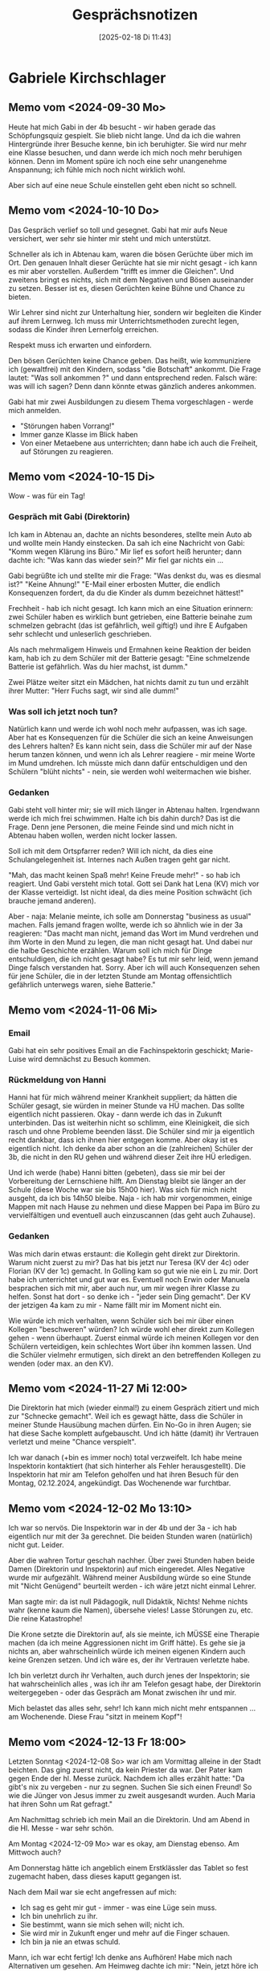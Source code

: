 #+title:      Gesprächsnotizen
#+date:       [2025-02-18 Di 11:43]
#+filetags:   :memo:
#+identifier: 20250218T114330
#+STARTUP: fnadjust
#+STARTUP: showall

* Gabriele Kirchschlager

** Memo vom <2024-09-30 Mo>
Heute hat mich Gabi in der 4b besucht - wir haben gerade das Schöpfungsquiz gespielt. Sie blieb nicht lange. Und da ich die wahren Hintergründe ihrer Besuche kenne, bin ich beruhigter. Sie wird nur mehr eine Klasse besuchen, und dann werde ich mich noch mehr beruhigen können. Denn im Moment spüre ich noch eine sehr unangenehme Anspannung; ich fühle mich noch nicht wirklich wohl.

Aber sich auf eine neue Schule einstellen geht eben nicht so schnell.

** Memo vom <2024-10-10 Do>
Das Gespräch verlief so toll und gesegnet. Gabi hat mir aufs Neue versichert, wer sehr sie hinter mir steht und mich unterstützt.

Schneller als ich in Abtenau kam, waren die bösen Gerüchte über mich im Ort. Den genauen Inhalt dieser Gerüchte hat sie mir nicht gesagt - ich kann es mir aber vorstellen. Außerdem "trifft es immer die Gleichen". Und zweitens bringt es nichts, sich mit dem Negativen und Bösen auseinander zu setzen. Besser ist es, diesen Gerüchten keine Bühne und Chance zu bieten. 

Wir Lehrer sind nicht zur Unterhaltung hier, sondern wir begleiten die Kinder auf ihrem Lernweg. Ich muss mir Unterrichtsmethoden zurecht legen, sodass die Kinder ihren Lernerfolg erreichen.

Respekt muss ich erwarten und einfordern.

Den bösen Gerüchten keine Chance geben. Das heißt, wie kommuniziere ich (gewaltfrei) mit den Kindern, sodass "die Botschaft" ankommt. Die Frage lautet: "Was soll ankommen ?" und dann entsprechend reden. Falsch wäre: was will ich sagen? Denn dann könnte etwas gänzlich anderes ankommen.

Gabi hat mir zwei Ausbildungen zu diesem Thema vorgeschlagen - werde mich anmelden.

- "Störungen haben Vorrang!"
- Immer ganze Klasse im Blick haben
- Von einer Metaebene aus unterrichten; dann habe ich auch die Freiheit, auf Störungen zu reagieren.


** Memo vom <2024-10-15 Di>
Wow - was für ein Tag!

*** Gespräch mit Gabi (Direktorin)
Ich kam in Abtenau an, dachte an nichts besonderes, stellte mein Auto ab und wollte mein Handy einstecken. Da sah ich eine Nachricht von Gabi: "Komm wegen Klärung ins Büro." Mir lief es sofort heiß herunter; dann dachte ich: "Was kann das wieder sein?" Mir fiel gar nichts ein ...

Gabi begrüßte ich und stellte mir die Frage: "Was denkst du, was es diesmal ist?" "Keine Ahnung!" "E-Mail einer erbosten Mutter, die endlich Konsequenzen fordert, da du die Kinder als dumm bezeichnet hättest!"

Frechheit - hab ich nicht gesagt. Ich kann mich an eine Situation erinnern: zwei Schüler haben es wirklich bunt getrieben, eine Batterie beinahe zum schmelzen gebracht (das ist gefährlich, weil giftig!) und ihre E Aufgaben sehr schlecht und unleserlich geschrieben.

Als nach mehrmaligem Hinweis und Ermahnen keine Reaktion der beiden kam, hab ich zu dem Schüler mit der Batterie gesagt: "Eine schmelzende Batterie ist gefährlich. Was du hier machst, ist dumm."

Zwei Plätze weiter sitzt ein Mädchen, hat nichts damit zu tun und erzählt ihrer Mutter: "Herr Fuchs sagt, wir sind alle dumm!" 

*** Was soll ich jetzt noch tun?
Natürlich kann und werde ich wohl noch mehr aufpassen, was ich sage. Aber hat es Konsequenzen für die Schüler die sich an keine Anweisungen des Lehrers halten? Es kann nicht sein, dass die Schüler mir auf der Nase herum tanzen können, und wenn ich als Lehrer reagiere - mir meine Worte im Mund umdrehen. Ich müsste mich dann dafür entschuldigen und den Schülern "blüht nichts" - nein, sie werden wohl weitermachen wie bisher.

*** Gedanken
Gabi steht voll hinter mir; sie will mich länger in Abtenau halten. Irgendwann werde ich mich frei schwimmen. Halte ich bis dahin durch? Das ist die Frage. Denn jene Personen, die meine Feinde sind und mich nicht in Abtenau haben wollen, werden nicht locker lassen.

Soll ich mit dem Ortspfarrer reden? Will ich nicht, da dies eine Schulangelegenheit ist. Internes nach Außen tragen geht gar nicht.

"Mah, das macht keinen Spaß mehr! Keine Freude mehr!" - so hab ich reagiert. Und Gabi versteht mich total. Gott sei Dank hat Lena (KV) mich vor der Klasse verteidigt. Ist nicht ideal, da dies meine Position schwächt (ich brauche jemand anderen).

Aber - naja: Melanie meinte, ich solle am Donnerstag "business as usual" machen. Falls jemand fragen wollte, werde ich so ähnlich wie in der 3a reagieren: "Das macht man nicht, jemand das Wort im Mund verdrehen und ihm Worte in den Mund zu legen, die man nicht gesagt hat. Und dabei nur die halbe Geschichte erzählen. Warum soll ich mich für Dinge entschuldigen, die ich nicht gesagt habe? Es tut mir sehr leid, wenn jemand Dinge falsch verstanden hat. Sorry. Aber ich will auch Konsequenzen sehen für jene Schüler, die in der letzten Stunde am Montag offensichtlich gefährlich unterwegs waren, siehe Batterie."

** Memo vom <2024-11-06 Mi>

*** Email
Gabi hat ein sehr positives Email an die Fachinspektorin geschickt; Marie-Luise wird demnächst zu Besuch kommen.

*** Rückmeldung von Hanni
:PROPERTIES:
:CUSTOM_ID: h:268b02bd-abdd-4be3-9de2-96faf6ac4aee
:END:
Hanni hat für mich während meiner Krankheit suppliert; da hätten die Schüler gesagt, sie würden in meiner Stunde va HÜ machen. Das sollte eigentlich nicht passieren. Okay - dann werde ich das in Zukunft unterbinden. Das ist weiterhin nicht so schlimm, eine Kleinigkeit, die sich rasch und ohne Probleme beenden lässt. Die Schüler sind mir ja eigentlich recht dankbar, dass ich ihnen hier entgegen komme. Aber okay ist es eigentlich nicht. Ich denke da aber schon an die (zahlreichen) Schüler der 3b, die nicht in den RU gehen und während dieser Zeit ihre HÜ erledigen.

Und ich werde (habe) Hanni bitten (gebeten), dass sie mir bei der Vorbereitung der Lernschiene hilft. Am Dienstag bleibt sie länger an der Schule (diese Woche war sie bis 15h00 hier). Was sich für mich nicht ausgeht, da ich bis 14h50 bleibe. Naja - ich hab mir vorgenommen, einige Mappen mit nach Hause zu nehmen und diese Mappen bei Papa im Büro zu vervielfältigen und eventuell auch einzuscannen (das geht auch Zuhause). 

*** Gedanken
Was mich darin etwas erstaunt: die Kollegin geht direkt zur Direktorin. Warum nicht zuerst zu mir? Das hat bis jetzt nur Teresa (KV der 4c) oder Florian (KV der 1c) gemacht. In Golling kam so gut wie nie ein L zu mir. Dort habe ich unterrichtet und gut war es. Eventuell noch Erwin oder Manuela besprachen sich mit mir, aber auch nur, um mir wegen ihrer Klasse zu helfen. Sonst hat dort - so denke ich - "jeder sein Ding gemacht". Der KV der jetzigen 4a kam zu mir - Name fällt mir im Moment nicht ein.

Wie würde ich mich verhalten, wenn Schüler sich bei mir über einen Kollegen "beschweren" würden? Ich würde wohl eher direkt zum Kollegen gehen - wenn überhaupt. Zuerst einmal würde ich meinen Kollegen vor den Schülern verteidigen, kein schlechtes Wort über ihn kommen lassen. Und die Schüler vielmehr ermutigen, sich direkt an den betreffenden Kollegen zu wenden (oder max. an den KV).

** Memo vom <2024-11-27 Mi 12:00>
:PROPERTIES:
:CAPTURED: [2025-02-19 Mi 00:27]
:CUSTOM_ID: h:e5e8a631-43ae-4b78-82b6-b0ffcbdb2f32
:END:
Die Direktorin hat mich (wieder einmal!) zu einem Gespräch zitiert und mich zur "Schnecke gemacht". Weil ich es gewagt hätte, dass die Schüler in meiner Stunde Hausübung machen dürfen. Ein No-Go in ihren Augen; sie hat diese Sache komplett aufgebauscht. Und ich hätte (damit) ihr Vertrauen verletzt und meine "Chance verspielt".

Ich war danach (+bin es immer noch) total verzweifelt. Ich habe meine Inspektorin kontaktiert (hat sich hinterher als Fehler herausgestellt). Die Inspektorin hat mir am Telefon geholfen und hat ihren Besuch für den Montag, 02.12.2024, angekündigt. Das Wochenende war furchtbar.

** Memo vom <2024-12-02 Mo 13:10>
:PROPERTIES:
:CAPTURED: [2025-02-19 Mi 00:34]
:CUSTOM_ID: h:481007b9-b0f5-4c8e-994a-2272232450f9
:END:
Ich war so nervös. Die Inspektorin war in der 4b und der 3a - ich hab eigentlich nur mit der 3a gerechnet. Die beiden Stunden waren (natürlich) nicht gut. Leider.

Aber die wahren Tortur geschah nachher. Über zwei Stunden haben beide Damen (Direktorin und Inspektorin) auf mich eingeredet. Alles Negative wurde mir aufgezählt. Während meiner Ausbildung würde so eine Stunde mit "Nicht Genügend" beurteilt werden - ich wäre jetzt nicht einmal Lehrer.

Man sagte mir: da ist null Pädagogik, null Didaktik, Nichts! Nehme nichts wahr (kenne kaum die Namen), übersehe vieles! Lasse Störungen zu, etc. Die reine Katastrophe!

Die Krone setzte die Direktorin auf, als sie meinte, ich MÜSSE eine Therapie machen (da ich meine Aggressionen nicht im Griff hätte). Es gehe sie ja nichts an, aber wahrscheinlich würde ich meinen eigenen Kindern auch keine Grenzen setzen. Und ich wäre es, der ihr Vertrauen verletzte habe.

Ich bin verletzt durch ihr Verhalten, auch durch jenes der Inspektorin; sie hat wahrscheinlich alles , was ich ihr am Telefon gesagt habe, der Direktorin weitergegeben - oder das Gespräch am Monat zwischen ihr und mir.

Mich belastet das alles sehr, sehr! Ich kann mich nicht mehr entspannen ... am Wochenende. Diese Frau "sitzt in meinem Kopf"!

** Memo vom <2024-12-13 Fr 18:00>
:PROPERTIES:
:CAPTURED: [2025-02-19 Mi 00:49]
:END:
Letzten Sonntag <2024-12-08 So> war ich am Vormittag alleine in der Stadt beichten. Das ging zuerst nicht, da kein Priester da war. Der Pater kam gegen Ende der hl. Messe zurück. Nachdem ich alles erzählt hatte: "Da gibt's nix zu vergeben - nur zu segnen. Suchen Sie sich einen Freund! So wie die Jünger von Jesus immer zu zweit ausgesandt wurden. Auch Maria hat ihren Sohn um Rat gefragt."

Am Nachmittag schrieb ich mein Mail an die Direktorin. Und am Abend in die Hl. Messe - war sehr schön.

Am Montag <2024-12-09 Mo> war es okay, am Dienstag ebenso. Am Mittwoch auch?

Am Donnerstag hätte ich angeblich einem Erstklässler das Tablet so fest zugemacht haben, dass dieses kaputt gegangen ist.

Nach dem Mail war sie echt angefressen auf mich:
- Ich sag es geht mir gut - immer - was eine Lüge sein muss.
- Ich bin unehrlich zu ihr.
- Sie bestimmt, wann sie mich sehen will; nicht ich.
- Sie wird mir in Zukunft enger und mehr auf die Finger schauen.
- Ich bin ja nie an etwas schuld.

Mann, ich war echt fertig! Ich denke ans Aufhören! Habe mich nach Alternativen um gesehen. Am Heimweg dachte ich mir: "Nein, jetzt höre ich nicht auf. Ich weiß jetzt besser, wer Gabi ist. Muss lernen, gegen Dominas wie Gabi zu wehren!" Sie neigt zum Übertreiben und nutzt jede Möglichkeit, mich zu dominieren. Sie hat eine Wahrnehmungsstörung. Darf niemals für Bare Münze nehmen, was sie mir sagt.

Sie kümmert sich zwanghaft immer um ALLES, kann anderen Kollegen nicht vertrauen.

Bzgl. Tablet: hab mit Jacqui (KV) und dem Schüler gesprochen - alles halb so schlimm.

** Memo vom <2025-02-03 Mo>
*** Vorgehen der Direktorin
Bis zum Ende verlief die Konferenz relativ normal, sie war sehr lang. Bei der Klassenkonferenz der 3a traute ich mich nicht, meine Ideen bzgl "WZ" für Jakob, Philipp, Simon, etc. vorzubringen.

Dann erzählte Florian zum Schluss vom unglaublichen Vorgehen von Gabi gegen ihn selbst.

Florian hat E-Mails bzgl. Stundenreduktionen überprüft und hat dabei - völlig unschuldig - andere E-Mails angesehen. Dadurch entdeckte er, wie Gabi äußerst negativ über Florian an die BD und die Juristin der BD berichtet hatte (und über andere Kollegen ebenfalls). Die Vorwürfe waren alle haltlos. Im Krankenstand hat sie jede E-Mails der Schule bzw der Direktion gelesen. Und Florian auf die Finger geklopft. An einem Samstag war sie sogar in der Schule.

Zu diesem Zeitpunkt fiel mir ein Stein vom Herzen. Einerseits tat es mir schrecklich leid für Florian, andererseits sah ich, dass Gabi nicht nur mit mir, sondern auch mit anderen Kollegen ein komplett manipulatives Spiel spielte. Fruchtbar! Also hab ich meinen Mut zusammengenommen und von mir erzählt. Auch andere Kollegen berichteten von ihren Erfahrungen.

Eine rote Linie ist überschritten. Florian wird nicht mehr als Vizechef zur Verfügung stellen.

*** Was und wie sagen wir es Gabi?
Wir haben uns geeignet, uns bis zu den Ferien mit der Gewerkschaft zu treffen; und Gabi gleich nach den Ferien zur Rede zu stellen. Vielleicht - so hoffen wir - kommt sie selbst zur Einsicht, dass sie unter diesen Umständen nicht mehr die Schule leiten kann, nein: gar keine Schule mehr leiten kann.

*** Persönlich...
Wow! das war ein Hammer zum Schluss der Konferenz! Jetzt weiß ich, dass ich mich auf meine Kollegen verlassen kann. Falls sie zurückkommt, werde ich Grenzen setzen und keine Gespräche mit ihr haben.

** Memo vom <2025-04-08 Di 09:40> mit Gabi
:PROPERTIES:
:CAPTURED: [2025-04-08 Di 09:05]
:CUSTOM_ID: h:860a856c-fe48-4d29-8af9-38182547da03
:END:
Zusammenfassung des Telefonats mit Fr. Doppler:
- Beschwerden der Eltern
- Mangel an Disziplin in einigen Klassen; manche Schüler haben mich bis zum Äußersten gereizt und ich hab sicher auch Dinge gesagt, die ich nicht hätte sagen sollen.
- Eltern drohen, falls ich im Herbst weiter in Abtenau unterrichte, dass sie die Kinder vom RU abmelden
- Nichts, was eine Suspendierung rechtfertigen würde
- In Abtenau nicht mehr möglich
- es gibt an anderen Schulen kaum freie Stunden

... Daher bleibt mir kaum eine andere Lösung, als mir einen Job außerhalb der Schule zu suchen. Was mir Fr. Doppler mit Nachdruck empfohlen hat. Diesen Gedanken hatte ich schon - auch in ruhigen Stunden. Kommt mir daher als gute Lösung vor, allerdings die Art und Weise wie mir das kommuniziert wurde, ... empfinde ich nicht als fair (kein Angebot eines persönlichen Gesprächs, nur übers Telefon, ...)

Ich will noch etwas sagen bzgl. meiner Situation in Abtenau:
- neue Schule, Kollegen, Schüler; Lernschiene
- spürte seit meiner Ankunft, dass die Relation zw Schulleitung und Kollegium angespannt ist.
- die Gespräche mit dir, Gabi, haben mir immer weniger geholfen
- ich wusste nicht, an welchen Kollegen ich mich wenden könnte (das änderte sich erst nach den Weihnachtsferien)
- das hat mich nicht gerade stabilisiert; die Kinder haben das sicher gespürt, und gerade in den schwierigen Klassen hat das noch weniger geholfen, im Gegenteil
- Knackpunkt war der Besuch von Fr. Doppler Anfang Dezember und die sehr langen Gespräche nachher
- ab dem Zeitpunkt wurde es für mich schwerer...
- Beschwerden kamen nie persönlich zu mir. 

Also: die Lösung kommt mir einigermaßen entgegen, die Art und Weise wie es zustande kommt, empfinde ich nicht als fair...

** Memo vom <2025-04-08 Di 19:15> mit Gabi
:PROPERTIES:
:CAPTURED: [2025-04-08 Di 19:15]
:CUSTOM_ID: h:54023831-54d0-4d41-b349-2c1238860bda
:END:
Das Gespräch verlief leider "schlimmer" als ich es erwartet hatte. Ich dachte, ich könnte Gabriele von meiner Situation erzählen, von meinen Gesprächen mit Fr. Doppler und sie würde mich verstehen - und das war's. Ich war wohl zu naiv.

Gabi ließ mich zu Beginn gar nicht zu Wort kommen. Sie erwähnte die massiven Beschwerden der Eltern; die Disziplinlosigkeit in den Klassen. Dem scheinbar nicht vorhandenem Inhalt, Pädagogik, Didaktik in meinen Stunden. Ich hätte einfach die Chance komplett vertan, die sie mir gegeben hat. Ich habe in all den Jahren gar keinen Erfolg bei irgendeinem Kind erreicht. Ich habe einfach gar keine Berufung und Begabung als Lehrer.

Ich hab dann das gesagt, was ich mir vorgenommen hatte - das imponierte sie kaum. Als sie mich fragte, ob ich ihr glaube, dass sie es gut mit mir meint, konnte ich ihr in aller Ruhe und Freiheit sagen: Nein, das glaube ich dir nicht.

Sie änderte dann das Thema, und meinte es gehe mir sichtbar nicht gut. Und ich sei nicht ehrlich, da ich ihr nie sage, dass es mir schlecht gehe. (Ich wäre also erst ehrlich, wenn ich die Situation erst so sehe, wie sie es sieht.) Ich müsse mir Hilfe holen. Und sie legte mir stark nahe, ich solle nach Ostern bis zum Ende des Schuljahres in Krankenstand gehen (so wie sie es gemacht habe).

Außerdem habe sie mit den KVs gesprochen und alle haben gemeint, dass seit ich an der Schule sei, wäre es in ihren Klassen mit der Disziplin nur schlechter geworden. Und ich sei an der Disziplinlosigkeit der Schüler schuld und schade dem Ruf der Schule. Sie habe sich alle Beteiligten angehört: Fr. Doppler, Eltern, KVs, Schüler, ... und mich. Und meine Sicht passt da nicht dazu - also mangle es mir an Wahrnehmung, wie die Realität wirklich sei.

Ha, ich meine, als ich davon meiner Frau erzählte, war sie zuerst entsetzt und danach haben wir als Familie nur darüber lachen müssen. Ich gehe also zu meinem Hausarzt und bitte ihn, mich krank zu schreiben? Er wird mir ins Gesicht lachen!

Was mich so ärgert, dass die Verantwortlichen der Kirche sich auf das Urteil einer kranken Person stützen und darauf ihre Entscheidungen treffen. Diese sind dann arg für mich.

** Memo vom <2025-04-24 Do 07:30> mit Gabriele
:PROPERTIES:
:CAPTURED: [2025-04-25 Fr 08:10]
:END:
Gabi hat es mir nicht erlaubt, z.B. nur für eine Stunde heute am Elternsprechtag anwesend zu sein (da aus Erfahrung kaum jemand zu mir kommt). Ich habe eine volle LV also muss ich die ganze Zeit anwesend sein.

Florian hat sich super für mich eingesetzt; es war nichts zu machen. (Stand heute VM, 08:00, hat sich erst eine Mutter der 3c eingetragen.)

In einem zweiten Punkt hat Gabi versucht, mir eine Falschaussage gegenüber Marie-Luise unterzuschieben. Gott sei Dank war aber damals (Dienstag vor den Osterferien) Hanni als Zeugin anwesend. Es geht um folgenden Vorfall:

Nach unserem Gespräch am Dienstag verließen Hanni und ich das Büro von Gabi. Wir gingen Richtung Container und blieben im Stiegenhaus stehen. Da öffnete Gabi ihre Tür und fragte mich, ob sie "es" am Mittwoch bei der Konferenz sage solle? Ich verneinte das: "Nein ich will das nicht; sag bitte nichts." "Okay." Am selben Dienstag hat sie mir eine WhatsApp Nachricht geschickt: Per Anweisung seien meine Stunden ab September ausgeschrieben, will ich es sagen oder soll sie es machen? Ich antwortete: Mach du das. (Daumen hoch von Gabi) Und so hab ich es auch damals notiert und Marie-Luise weitergegeben und Anton (PV) gesagt.

Und beim heutigen Gespräch (am Do, 24.4.2025) hat Gabi behauptet, es wäre anders gewesen: sie hätte mich Gang das gefragt, was sie mir als WhatsApp geschickt hat. Sie meint, im Gang hätte sie mich gefragt, ob ich oder sie es sagen sollen. Und sie wollte ihre Aussage auch so im Protokoll haben - und nicht meine.

Gott sei Dank kann Hanni meine eigene Aussage bezeugen. Deshalb hab ich auch Marie-Luise kontaktiert - die sich natürlich immer weniger auskennt (das artet in einen Kleinkrieg aus). Am NM hab ich Anton angerufen; falls ich  das Protokoll unterschreiben soll, kann ich zuerst einen Zusatz hineinschreiben (mit Vorbehalt, dass jener Punkt nicht der Wahrheit entspricht, es gibt eine Zeugin; dann eine Fotokopie für mich anfordern; und erst, wenn ich die Fotokopie in Händen halte, das Protokoll unterschreiben. Sollte Gabi fragen: Warum? kann ich sagen: für das Gericht. Dann schläft sie einmal ein paar Nächte schlecht.)


* Schüler

* Lehrerkollegen

** Memo vom <2025-03-11 Di 08:45> mit Marius
:PROPERTIES:
:CAPTURED: [2025-03-11 Di 09:02]
:END:
Gespräch va über das Verhalten der 3a; es ist so schade, wie viel Energie dafür draufgeht. In der Pubertät werden große Teile des Gehirns umgebaut, da sterben Gehirnareale /-zellen ab; was bestimmte "komische" Verhaltensweisen erklären könnte. An einer grundlegenden Erziehung scheint es bei manchen tatsächlich zu mangeln.

** Memo vom <2025-04-07 Mo 13:10> mit Florian
:PROPERTIES:
:CAPTURED: [2025-04-07 Mo 09:41]
:CUSTOM_ID: h:0865b813-b0f8-4926-af76-8a81b73ebbd4
:END:
Ich werde über meine Situation berichten; meine Absicht: Hilfe bzgl. PV - wie soll / muss ich mit meinen Vorgesetzten der Kirche vorgehen? Von ihrer Seite lautet die klare Botschaft: ich kann, werde ab Herbst nicht mehr in Abtenau unterrichten. An anderen Schulen gibt es keine freie Stellen - das heißt es gibt einige, aber sehr kleine Stellen. Ich müsste daher viel herumfahren. Also bleibt eigentlich nur mehr eine Möglichkeit: ich suche mir einen neuen Job außerhalb der Schule.

Wie / warum kam es zu dieser Entscheidung? Es gab seit meiner Ankunft in Abtenau laufend Beschwerden von Seiten der Eltern. Zu Beginn tat Gabi so, als würde sie auf meiner Seite stehen, mir den Rücken freihalten. Aber mit der Zeit änderte sich der Ton, sie sprach immer wieder davon, dass "ihr Vertrauen verletzt hätte, meine Chance verspielt habe". Ich war beinahe jede Woche in ihrem Büro, weil es "schon wieder etwas gab".

Für mich ist die Zeit hier in Abtenau extrem schwierig; seit meiner Ankunft stieß ich auf offenen Widerstand von Seiten der Schüler und Eltern. Ich hab gespürt, dass es in der Schule "knistert" (v.a. zwischen uns Lehrer und Gabi). Aber ich wusste nicht, woran es lag. Erst durch die Konferenz nach Weihnachten wurden mir die Augen geöffnet. Hat mich "erleichtert", denn ich verstand - es geht nicht nur mir so mies. Konnte das Verhalten von Gabi besser einordnen.

Inhalt der Beschwerden: keine Disziplin in den Klassen, ich würde den Kindern meinen Glauben aufdrücken (ich habe mit den Kindern ein Vaterunser und manchmal ein Ave Maria gebetet). 

Anfang Dezember war es dann so schlimm für mich, dass ich komplett verzweifelt war und meine Inspektorin anrief. Sie versprach mir, mir zu helfen und kam nach Abtenau. Hat sich später als Fehler herausgestellt. Meine Inspektorin kam an einem Montag, in die 4b und 3a. Genau die beiden schlimmsten Klassen (für mich). Natürlich verliefen die Stunden schlecht. Und dann begann es: zuerst drehte mich die Inspektorin durch die Mangel, sprach mir jede didaktische und pädagogische Kompetenz ab. Nach über einer Stunde "Gespräch" ging es bei gabi weiter, wo ich von den beiden bearbeitet wurde. Gabi sagte u.a.: "Es geht mich ja nichts an, aber ich stelle ihn Frage, ob du nicht auch mit deinen eigenen Kinder schlecht umgehst. - Du brauchst eine Therapie."

Ich bin mir durchaus bewusst, dass ich mich in bestimmten Stunden zu Bemerkungen hinreißen hab lassen, die ich jetzt bereue. In diesen Stunden haben die Kinder (3a, 4b) mich auch bis zum Äußersten gereizt. Das entschuldigt meine Äußerungen nicht, aber man kann sie ev. relativieren. Und in anderen Stunden wurden mir Worte im Mund verdreht, die ich so nie gesagt habe.

Die Beschwerden der Eltern wurden nie bei mir persönlich deponiert, sondern immer zu Gabi; und jetzt zum Schluss beim Schulamt, direkt an den Rektor!

Die Inspektorin sagte im letzten Gespräch: "Ich habe Druck von oben, dass ich mich nicht früher darum, um dich gekümmert habe. Und bevor ich meinen Job verliere ...."

Keine der Beschwerden rechtfertigt eine Suspendierung; aber da es massive Beschwerden und Druck gibt ("Sollte Herr Fuchs in Abtenau bleiben, melden die Eltern ihre Kinder blockweise vom RU ab!"), bleibt nur diese Möglichkeit.

Frage: was und wie soll ich mich verhalten? Wem was schreiben? Würde es eine einvernehmliche Auflösung des Vertrages geben, bis wann erhalte ich den Lohn? So wie ich meine Inspektorin verstanden habe, würde sie das alles übers Telefon regeln. Warum? Würde ich ein Mail schreiben, würde das ihr Probleme bereiten? Oder mir?

Ich persönlich hab jede Motivation verloren, noch weiter zu unterrichten. In gewisser Weise kommt mir diese Lösung entgegen, weil ich in meinen schwierigsten Stunden aufhören wollte. Aber andererseits bin ich (und meine Frau) sehr vom Vorgehen der Kirche verletzt. Empfinde es als zutiefst unfair.

Ein "Argument" meiner Inspektorin: Gabi mag mich. Und die Situation an der Schule sei ganz anders, als ich sie geschildert habe. Und habe nix mit meiner Lage zu tun.

Wo ich eine Arbeit ab September finde werde, weiß ich noch nicht, mache mir darüber aber keine Sorgen.

Gabi will unbedingt noch vor der Konferenz ein Gespräch mit mir - da gehe ich nicht alleine hin. Vll. hätte Florian oder Hanni Zeit?

Hm, irgendwas wollte ich noch notieren ... Ach ja: die Inspektorin sprach von Kollegen, die sich freuen würden, wenn sie wieder ihre Stunden zurück erhalten würden; Kollegen, die meinen, ich wäre kein guter Lehrer, kein guter RL, ich würde es nicht rüberbringen.

Ich muss meinen Vertrag für dieses Schuljahr noch erfüllen; dh ich unterrichte noch, oder lass mich krank melden.

** Memo vom <2025-04-08 Di 19:25> mit Florian
:PROPERTIES:
:CAPTURED: [2025-04-08 Di 19:25]
:CUSTOM_ID: h:6b94b29e-e234-46d6-b629-fcf7293369db
:END:

Hab heute am Nachmittag mit Flo telefoniert; er ist entsetzt über ihre Aussagen. So kann man nicht mit Mitmenschen reden. Er als 30J. weiß das, sie mit 60 weiß es nicht? Wenn wer der Schule schade, dann ist das sie. Und die Schüler sind ganz bestimmt nicht wegen mir schlimmer. Und die Kinder in Abtenau sind nicht schlimmer und braver wie in anderen Schulen.

Er ist ein super Typ! Er hat gestern mit Katharina von der PV auch über mich gesprochen und sie hat angeboten, dass ich mich morgen bei ihr melden soll. Sie will mir helfen. Sie kann mir raten, was und wie ich dem Schulamt schreiben kann.

Was mich so ärgert, dass die Verantwortlichen der Kirche sich auf das Urteil einer kranken Person stützen und darauf ihre Entscheidungen treffen. Diese sind dann arg für mich.

** Memo vom <2025-06-10 Di 09:18> mit Alex
:PROPERTIES:
:CAPTURED: [2025-06-10 Di 09:17]
:END:
Florian und Kollegen werden Frau Mag. Gerner kontaktieren - und Toni einschalten - und sie über die Situation an der Schule zu informieren. 

Scheinbar will man im Hintergrund Frau Gerner ohne mich zu informieren einladen. Sollte ich nicht 24 Stunden vorher informiert werden, solle ich das Gespräch ablehnen.


* Eltern

* Marie-Luise Doppler

** Memo vom <2025-04-18 Fr 10:00> mit Marie-Luise Doppler
:PROPERTIES:
:CAPTURED: [2025-04-18 Fr 12:25]
:END:
Ich hatte gestern am Nachmittag und heute Vormittag Telefonate mit Marie-Luise.

An das gestrige Gespräch kann ich mich leider nicht mehr im Detail erinnern. Ich hab hinterher besser verstanden, warum es zu meiner Situation gekommen ist. Ich hab gestern Marie-Luise meine Lage noch einmal dargelegt und ihr gesagt, dass meine Situation und jene mit Gabi und der gesamten Schule sehr wohl miteinander zusammen hängen.

Marie-Luise konnte mir sagen, wer aller Druck gemacht hat, um mich aus Abtenau zu vertreiben. Scheinbar wurde auch Druck auf Gabi ausgeübt; (oder sie hat Druck auf die Eltern ausgeübt - meine Meinung).

In der Abtenau sind gegen mich: viele Kollegen, zwei Mütter, der Pfarrer und Gabi. Leider gibt es zu viele Verbindungen auf verschiedenen Ebenen zwischen Abtenau und Golling - die stärkste ist wohl jene zwischen Gabi und Birgit (sie war Vizedirektorin in Abtenau).

Heute hab ich Marie-Luise eine Nachricht geschickt, weil ich wissen wollte, wer die Anweisung bzgl. meinen Stunden gegeben hatte. Marie-Luise hatte ein Gespräch mit Gabi, in der sie Gabi klar gemacht hat, dass sie nicht einfach am Gesetz vorbei meine Stunden vergeben kann, diese müssen offiziell ausgeschrieben werden. Maria Steinberger war (und ist) sehr erstaunt darüber, dass meine Stunden bereits jetzt und überhaupt ausgeschrieben wurden. Da es ja nichts gibt, was eine Suspendierung rechtfertigen würde.

Aber von einer *Anweisung* war niemals die Rede; Gabi eben!

Ich hab Marie-Luise gefragt, ob es z.B. im Flachgau offene Stellen gäbe, mit denen ich auf eine volle Lehrverpflichtung käme: an der MS Seekrichen (12 Stunden) und an der MS Faistenau (10 Stunden). In Faistenau war eine RL 20 Jahre dort und sehr engagiert in der Firmvorbereitung. Das werde ich (und kann ich nicht) genauso übernehmen. Eventuell noch an der MS Mattsee; dort könnten die Stunden auch intern abgedeckt werden. Und dann gäbe es noch die MS Wals (wie ist das Klima unter Kollegen dort?).

** Memo vom <2025-06-03 Di 20:00> mit Marie-Luise
:PROPERTIES:
:CAPTURED: [2025-06-04 Mi 09:25]
:END:
Das Telefonat war toll [Dauer 45 Minuten].

Marie-Luise hat mich wie eine Löwin gegenüber Frau Gerner verteidigt. Die Vorgehensweise von Gabi gegenüber mir erzürnt das KA sehr, besonders Marie-Luise. Gabi vernichtet einen Menschen. Kinder werden missbraucht. Gabi hat sich in Mails / Telefonaten an die BD, etc respektlos und verletzend bzgl der Kur von Marie-Luise geäußert. 

Ihre Bitte: meine Kollegen sollen am Donnerstag mit Frau Gerner reden und sich für mich einsetzen.

Marie-Luise hat mir auch gesagt, wo ich ab Herbst hinkomme (sollte es zu keiner Kündigung kommen). Im Falle einer Kündigung kann, soll, werde ich rechtliche Schritte ergreifen (Kündigung steht auf sehr wackeligen Beinen) und dann müssten die Kinder im Gericht aussagen (aus dem Gespräch mit Toni, am <2025-06-03 Di 15:00>). Sind sich die Eltern dessen bewusst?

Einige Eltern haben ihre Einwilligung zurückgezogen.

Herr Konjecic rät, in den Krankenstand zu gehen. Als Jurist tut man sich leicht damit. Recht und Grund hätte ich. Weil - lt Marie-Luise - muss ich auch auf mich schauen. Aber ob dies hilfreich ist? Oder als Eingeständnis ausgelegt wird.

Danke für Marie-Luise - setzt sich sehr für mich ein.

** Ergänzung - Konferenz von <2025-06-04 Mi 07:30>
Gabi weist jede Kritik von sich; ich hätte das Gespräch verweigert (ist das dieser Rettungsanker?). Irre! Ich hab ihr in einer WhatsApp Nachricht geantwortet, dass ich Gabi in Zukunft nur im Beisein von Anton Polivka treffe. Warum das alles? Ich bin im Herbst weg - warum mich jetzt noch zu vernichten? Lt Gabi stehe sie (Gabi) voll hinter ihren Kollegen.

Es ist unglaublich - denn scheinbar wisse die halbe Schule, einige Kollegen Bescheid, was mir vorgeworfen wird, aber ich nicht (denn ich hätte ja das Gespräch verweigert). 

(Mir geht's im Moment echt schlecht; vll auch zu wenig gegessen? Oder kommt das auch von den Verspannungen?)

Meine Kollegen haben sich für mich eingesetzt - wir beißen auf Granit.

Sogar jene Schülerin, die den UHU Stick an den Kopf geworfen bekam, wird gegen mich aussagen. Ihre Eltern sind sich der möglichen rechtlichen Konsequenzen bewusst.

** Memo vom <2025-06-05 Do 14:05> mit Marie-Luise Doppler
:PROPERTIES:
:CAPTURED: [2025-06-05 Do 16:09]
:END:
Zuerst wurde ich heute früh durch Alex informiert, dass Frau G. von der BD heute <2025-06-05 Do> nicht nach Abtenau kommt (aus persönlichen Grüßen; angeblich da sie in Brüssel war, der Rückflug Verspätung hatte).

Toni hat mir gesagt, er denke, dass Frau G. definitiv nicht mehr kommen wird

Im letzten Telefonat hat mir Marie-Luise gesagt, dass Frau G. zu einem späteren Zeitpunkt kommen wird.

Der schwerwiegendste Vorwurf gegen mich ist jener von Christian Reiter (2a): ich hätte ihn geschubst (das wäre Gewalt und würde eine Suspendierung nach sich ziehen). Ich kann mich an keinen Vorfall erinnern, wonach ich einen Schüler geschubst oder auch nur berührt hätte. Ich kann mich sehr wohl daran erinnern, dass gegen Ende einer Pausenaufsicht einige Burschen der 2a im Türrahmen ihrer Klasse gestanden sind. Ich habe sie ermahnt, in die Klasse zu gehen. Aber ich hab niemals die Burschen geschubst.

Burschen der gleichen Klasse behaupten, ich würde sie nie aufs Klo gehen lassen. Das stimmt überhaupt nicht, da ist eher das Gegenteil wahr. Auf der anderen Seiten fragen mich genau diese Burschen alle 5 Minuten, aufs Klo gehen zu dürfen. Das gleiche gilt für Matteo, der mich angeblich mehrmals darauf hingewiesen habe, dass ihm übel sei.

Und gar nicht wahr ist die Behauptung, ich hätte gesagt: "Dumme Klasse, ihr seid dumm!"

Hier beschweren sich folgende Schüler der 2a: Matteo, Jonas (der nicht aussagen wird), Thomas (?), Daniel und Daniel, Leon - das sind genau jene Schüler, die z.B. während der Lernschiene nicht meinen Anweisungen folgen, provozieren, laut sind, nicht ihren Aufgaben nachkommen, etc. Und wenn 10 Minuten vor Ende der Stunde oder unmittelbar nach der großen Pause Schüler aufs Klo gehen wollen, dann werde ich wohl "Nein" sagen dürfen. Oder wenn bereits der 10. Schüler sich meldet, er müsse aufs Klo. Oder wenn Matteo meint, ihm wäre übel, 15 Minuten vor Ende der Stunde, und die gesamte Zeit bisher nicht seinen Aufgaben nachgekommen ist. Oder diesen Satz mit einem breiten Grinsen sagt - wie ernst soll ich das nehmen?

Dazu kommt noch: genau diesen Schülern habe ich vor Kurzem einige ihrer Lernjobs zurück gegeben - sie hatten mir entweder nur leere Arbeitsblätter oder zum Großteil unerledigte Aufträge abgegeben. 

